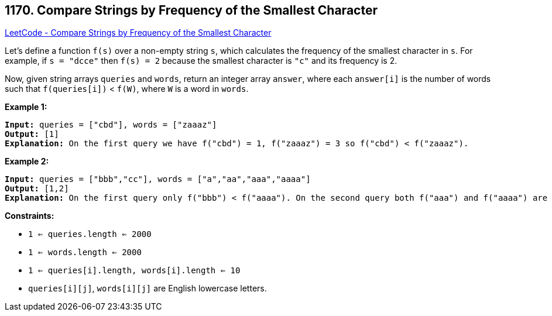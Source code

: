 == 1170. Compare Strings by Frequency of the Smallest Character

https://leetcode.com/problems/compare-strings-by-frequency-of-the-smallest-character/[LeetCode - Compare Strings by Frequency of the Smallest Character]

Let's define a function `f(s)` over a non-empty string `s`, which calculates the frequency of the smallest character in `s`. For example, if `s = "dcce"` then `f(s) = 2` because the smallest character is `"c"` and its frequency is 2.

Now, given string arrays `queries` and `words`, return an integer array `answer`, where each `answer[i]` is the number of words such that `f(queries[i])` < `f(W)`, where `W` is a word in `words`.

 
*Example 1:*

[subs="verbatim,quotes,macros"]
----
*Input:* queries = ["cbd"], words = ["zaaaz"]
*Output:* [1]
*Explanation:* On the first query we have f("cbd") = 1, f("zaaaz") = 3 so f("cbd") < f("zaaaz").
----

*Example 2:*

[subs="verbatim,quotes,macros"]
----
*Input:* queries = ["bbb","cc"], words = ["a","aa","aaa","aaaa"]
*Output:* [1,2]
*Explanation:* On the first query only f("bbb") < f("aaaa"). On the second query both f("aaa") and f("aaaa") are both > f("cc").
----

 
*Constraints:*


* `1 <= queries.length <= 2000`
* `1 <= words.length <= 2000`
* `1 <= queries[i].length, words[i].length <= 10`
* `queries[i][j]`, `words[i][j]` are English lowercase letters.


